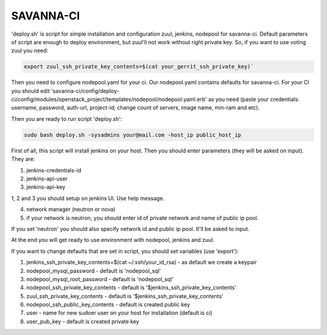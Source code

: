SAVANNA-CI
==========

'deploy.sh' is script for simple installation and configuration zuul, jenkins, nodepool for savanna-ci. Default parameters of script are enough to deploy environment, but zuul'll not work without right private key. So, if you want to use voting zuul you need:

.. sourcecode:: bash

    export zuul_ssh_private_key_contents=$(cat your_gerrit_ssh_private_key)`

Then you need to configure nodepool.yaml for your ci. Our nodepool.yaml contains defaults for savanna-ci. For your CI you should edit 'savanna-ci/config/deploy-ci/config/modules/openstack_project/templates/nodepool/nodepool.yaml.erb' as you need (paste your credentials: username, password, auth-url, project-id; change count of servers, image name, min-ram and etc).

Then you are ready to run script 'deploy.sh':

.. sourcecode:: bash

    sudo bash deploy.sh -sysadmins your@mail.com -host_ip public_host_ip

First of all, this script will install jenkins on your host. Then you should enter parameters (they will be asked on input). They are:

1. jenkins-credentials-id

2. jenkins-api-user

3. jenkins-api-key

1, 2 and 3 you should setup on jenkins UI. Use help message.

4. network manager (neutron or nova)

5. if your network is neutron, you should enter id of private network and name of public ip pool.

If you set 'neutron' you should also specify network id and public ip pool. It'll be asked to input.

At the end you will get ready to use environment with nodepool, jenkins and zuul.


If you want to change defaults that are set in script, you should set variables (use 'export'):

1. jenkins_ssh_private_key_contents=$(cat ~/.ssh/your_id_rsa) - as default we create a keypair

2. nodepool_mysql_password - default is 'nodepool_sql'

3. nodepool_mysql_root_password - default is 'nodepool_sql'

4. nodepool_ssh_private_key_contents - default is '$jenkins_ssh_private_key_contents'

5. zuul_ssh_private_key_contents - default is '$jenkins_ssh_private_key_contents'

6. nodepool_ssh_public_key_contents - default is created public key

7. user - name for new sudoer user on your host for installation (default is ci)

8. user_pub_key - default is created private key
